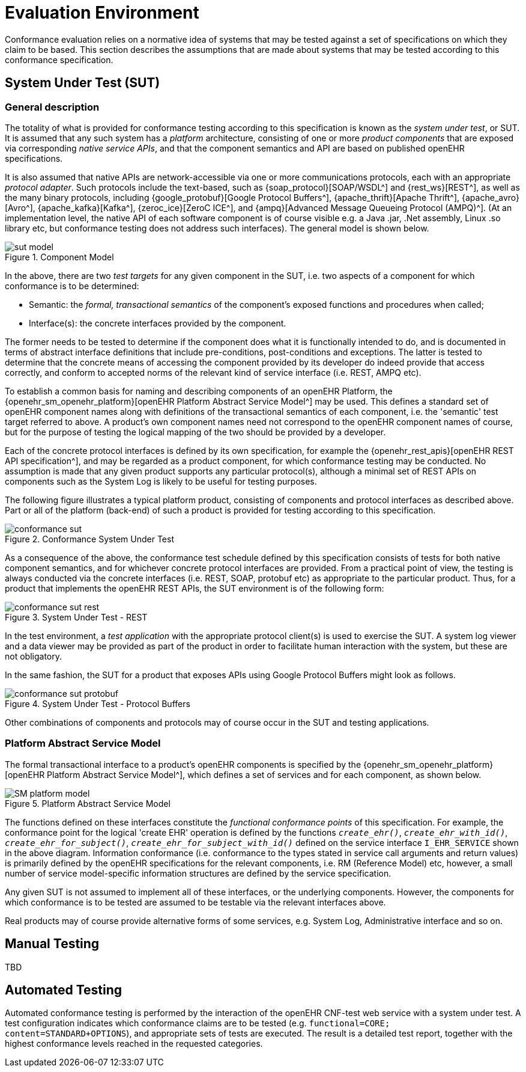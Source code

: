 = Evaluation Environment

Conformance evaluation relies on a normative idea of systems that may be tested against a set of specifications on which they claim to be based. This section describes the assumptions that are made about systems that may be tested according to this conformance specification.

== System Under Test (SUT)

=== General description

The totality of what is provided for conformance testing according to this specification is known as the _system under test_, or SUT. It is assumed that any such system has a _platform_ architecture, consisting of one or more _product components_ that are exposed via corresponding _native service APIs_, and that the component semantics and API are based on published openEHR specifications.

It is also assumed that native APIs are network-accessible via one or more communications protocols, each with an appropriate _protocol adapter_. Such protocols include the text-based, such as {soap_protocol}[SOAP/WSDL^] and {rest_ws}[REST^], as well as the many binary protocols, including {google_protobuf}[Google Protocol Buffers^], {apache_thrift}[Apache Thrift^], {apache_avro}[Avro^], {apache_kafka}[Kafka^], {zeroc_ice}[ZeroC ICE^], and {ampq}[Advanced Message Queueing Protocol (AMPQ)^]. (At an implementation level, the native API of each software component is of course visible e.g. a Java .jar, .Net assembly, Linux .so library etc, but conformance testing does not address such interfaces). The general model is shown below.

[.text-center]
.Component Model
image::{diagrams_uri}/sut_model.svg[id=sut_model, align="center"]

In the above, there are two _test targets_ for any given component in the SUT, i.e. two aspects of a component for which conformance is to be determined:

* Semantic: the _formal, transactional semantics_ of the component's exposed functions and procedures when called;
* Interface(s): the concrete interfaces provided by the component.

The former needs to be tested to determine if the component does what it is functionally intended to do, and is documented in terms of abstract interface definitions that include pre-conditions, post-conditions and exceptions. The latter is tested to determine that the concrete means of accessing the component provided by its developer do indeed provide that access correctly, and conform to accepted norms of the relevant kind of service interface (i.e. REST, AMPQ etc).

To establish a common basis for naming and describing components of an openEHR Platform, the {openehr_sm_openehr_platform}[openEHR Platform Abstract Service Model^] may be used. This defines a standard set of openEHR component names along with definitions of the transactional semantics of each component, i.e. the 'semantic' test target referred to above. A product's own component names need not correspond to the openEHR component names of course, but for the purpose of testing the logical mapping of the two should be provided by a developer.

Each of the concrete protocol interfaces is defined by its own specification, for example the {openehr_rest_apis}[openEHR REST API specification^], and may be regarded as a product component, for which conformance testing may be conducted. No assumption is made that any given product supports any particular protocol(s), although a minimal set of REST APIs on components such as the System Log is likely to be useful for testing purposes.

The following figure illustrates a typical platform product, consisting of components and protocol interfaces as described above. Part or all of the platform (back-end) of such a product is provided for testing according to this specification.

[.text-center]
.Conformance System Under Test
image::{diagrams_uri}/conformance_sut.svg[id=conformance_sut, align="center"]

As a consequence of the above, the conformance test schedule defined by this specification consists of tests for both native component semantics, and for whichever concrete protocol interfaces are provided. From a practical point of view, the testing is always conducted via the concrete interfaces (i.e. REST, SOAP, protobuf etc) as appropriate to the particular product. Thus, for a product that implements the openEHR REST APIs, the SUT environment is of the following form:

[.text-center]
.System Under Test - REST
image::{diagrams_uri}/conformance_sut_rest.svg[id=conformance_sut_rest, align="center"]

In the test environment, a _test application_ with the appropriate protocol client(s) is used to exercise the SUT. A system log viewer and a data viewer may be provided as part of the product in order to facilitate human interaction with the system, but these are not obligatory.

In the same fashion, the SUT for a product that exposes APIs using Google Protocol Buffers might look as follows.

[.text-center]
.System Under Test - Protocol Buffers
image::{diagrams_uri}/conformance_sut_protobuf.svg[id=conformance_sut_sut_protobuf, align="center"]

Other combinations of components and protocols may of course occur in the SUT and testing applications.

=== Platform Abstract Service Model

The formal transactional interface to a product's openEHR components is specified by the {openehr_sm_openehr_platform}[openEHR Platform Abstract Service Model^], which defines a set of services and for each component, as shown below.

[.text-center]
.Platform Abstract Service Model
image::{openehr_sm_uml_diagrams}/SM-platform_model.svg[id=platform_abstract_sm, align="center"]

The functions defined on these interfaces constitute the _functional conformance points_ of this specification. For example, the conformance point for the logical 'create EHR' operation is defined by the functions `_create_ehr()_`, `_create_ehr_with_id()_`, `_create_ehr_for_subject()_`, `_create_ehr_for_subject_with_id()_` defined on the service interface `I_EHR_SERVICE` shown in the above diagram. Information conformance (i.e. conformance to the types stated in service call arguments and return values) is primarily defined by the openEHR specifications for the relevant components, i.e. RM (Reference Model) etc, however, a small number of service model-specific information structures are defined by the service specification.

Any given SUT is not assumed to implement all of these interfaces, or the underlying components. However, the components for which conformance is to be tested are assumed to be testable via the relevant interfaces above.

Real products may of course provide alternative forms of some services, e.g. System Log, Administrative interface and so on.

== Manual Testing

TBD

== Automated Testing

Automated conformance testing is performed by the interaction of the openEHR CNF-test web service with a system under test. A test configuration indicates which conformance claims are to be tested (e.g. `functional=CORE; content=STANDARD+OPTIONS`), and appropriate sets of tests are executed. The result is a detailed test report, together with the highest conformance levels reached in the requested categories.
